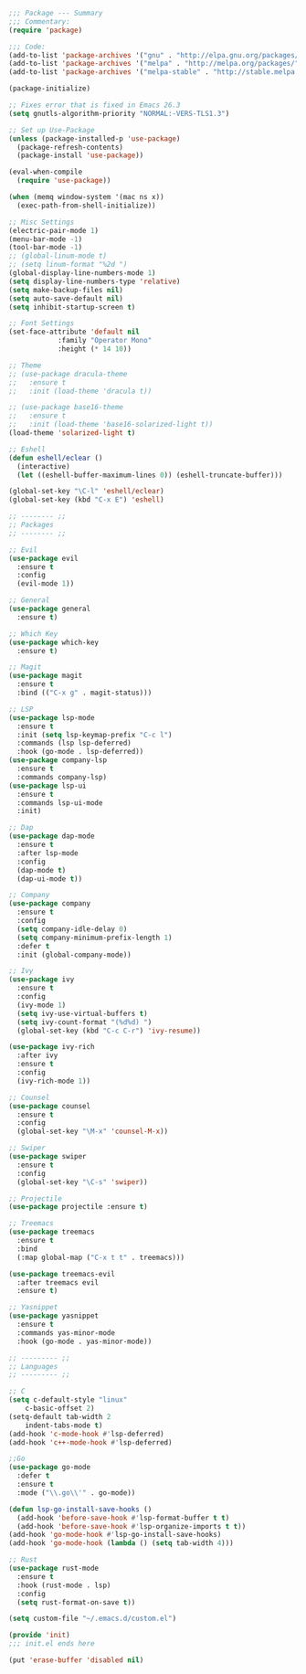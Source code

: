 #+BEGIN_SRC emacs-lisp
;;; Package --- Summary
;;; Commentary:
(require 'package)

;;; Code:
(add-to-list 'package-archives '("gnu" . "http://elpa.gnu.org/packages/") t)
(add-to-list 'package-archives '("melpa" . "http://melpa.org/packages/") t)
(add-to-list 'package-archives '("melpa-stable" . "http://stable.melpa.org/packages/") t)

(package-initialize)

;; Fixes error that is fixed in Emacs 26.3
(setq gnutls-algorithm-priority "NORMAL:-VERS-TLS1.3")

;; Set up Use-Package
(unless (package-installed-p 'use-package)
  (package-refresh-contents)
  (package-install 'use-package))

(eval-when-compile
  (require 'use-package))

(when (memq window-system '(mac ns x))
  (exec-path-from-shell-initialize))

;; Misc Settings
(electric-pair-mode 1)
(menu-bar-mode -1)
(tool-bar-mode -1)
;; (global-linum-mode t)
;; (setq linum-format "%2d ")
(global-display-line-numbers-mode 1)
(setq display-line-numbers-type 'relative)
(setq make-backup-files nil)
(setq auto-save-default nil)
(setq inhibit-startup-screen t)

;; Font Settings
(set-face-attribute 'default nil
		    :family "Operator Mono"
		    :height (* 14 10))

;; Theme
;; (use-package dracula-theme
;;   :ensure t
;;   :init (load-theme 'dracula t))

;; (use-package base16-theme
;;   :ensure t
;;   :init (load-theme 'base16-solarized-light t))
(load-theme 'solarized-light t)

;; Eshell
(defun eshell/eclear ()
  (interactive)
  (let ((eshell-buffer-maximum-lines 0)) (eshell-truncate-buffer)))

(global-set-key "\C-l" 'eshell/eclear)
(global-set-key (kbd "C-x E") 'eshell)

;; -------- ;;
;; Packages
;; -------- ;;

;; Evil
(use-package evil
  :ensure t
  :config
  (evil-mode 1))

;; General
(use-package general
  :ensure t)

;; Which Key
(use-package which-key
  :ensure t)

;; Magit
(use-package magit
  :ensure t
  :bind (("C-x g" . magit-status)))

;; LSP
(use-package lsp-mode 
  :ensure t
  :init (setq lsp-keymap-prefix "C-c l")
  :commands (lsp lsp-deferred)
  :hook (go-mode . lsp-deferred))
(use-package company-lsp 
  :ensure t
  :commands company-lsp)
(use-package lsp-ui 
  :ensure t
  :commands lsp-ui-mode
  :init)

;; Dap
(use-package dap-mode
  :ensure t
  :after lsp-mode
  :config
  (dap-mode t)
  (dap-ui-mode t))

;; Company
(use-package company
  :ensure t
  :config
  (setq company-idle-delay 0)
  (setq company-minimum-prefix-length 1)
  :defer t
  :init (global-company-mode))
  
;; Ivy
(use-package ivy
  :ensure t
  :config
  (ivy-mode 1)
  (setq ivy-use-virtual-buffers t)
  (setq ivy-count-format "(%d%d) ")
  (global-set-key (kbd "C-c C-r") 'ivy-resume))

(use-package ivy-rich
  :after ivy
  :ensure t
  :config
  (ivy-rich-mode 1))

;; Counsel
(use-package counsel
  :ensure t
  :config
  (global-set-key "\M-x" 'counsel-M-x))

;; Swiper
(use-package swiper
  :ensure t
  :config
  (global-set-key "\C-s" 'swiper))

;; Projectile
(use-package projectile :ensure t)

;; Treemacs
(use-package treemacs 
  :ensure t
  :bind
  (:map global-map ("C-x t t" . treemacs)))

(use-package treemacs-evil
  :after treemacs evil
  :ensure t)

;; Yasnippet
(use-package yasnippet
  :ensure t
  :commands yas-minor-mode
  :hook (go-mode . yas-minor-mode))

;; --------- ;;
;; Languages
;; --------- ;;

;; C
(setq c-default-style "linux"
    c-basic-offset 2)
(setq-default tab-width 2
    indent-tabs-mode t)
(add-hook 'c-mode-hook #'lsp-deferred)
(add-hook 'c++-mode-hook #'lsp-deferred)

;;Go
(use-package go-mode
  :defer t
  :ensure t
  :mode ("\\.go\\'" . go-mode))

(defun lsp-go-install-save-hooks () 
  (add-hook 'before-save-hook #'lsp-format-buffer t t)
  (add-hook 'before-save-hook #'lsp-organize-imports t t))
(add-hook 'go-mode-hook #'lsp-go-install-save-hooks)
(add-hook 'go-mode-hook (lambda () (setq tab-width 4)))
  
;; Rust
(use-package rust-mode
  :ensure t
  :hook (rust-mode . lsp)
  :config
  (setq rust-format-on-save t))

(setq custom-file "~/.emacs.d/custom.el")

(provide 'init)
;;; init.el ends here

(put 'erase-buffer 'disabled nil)
#+END_SRC
